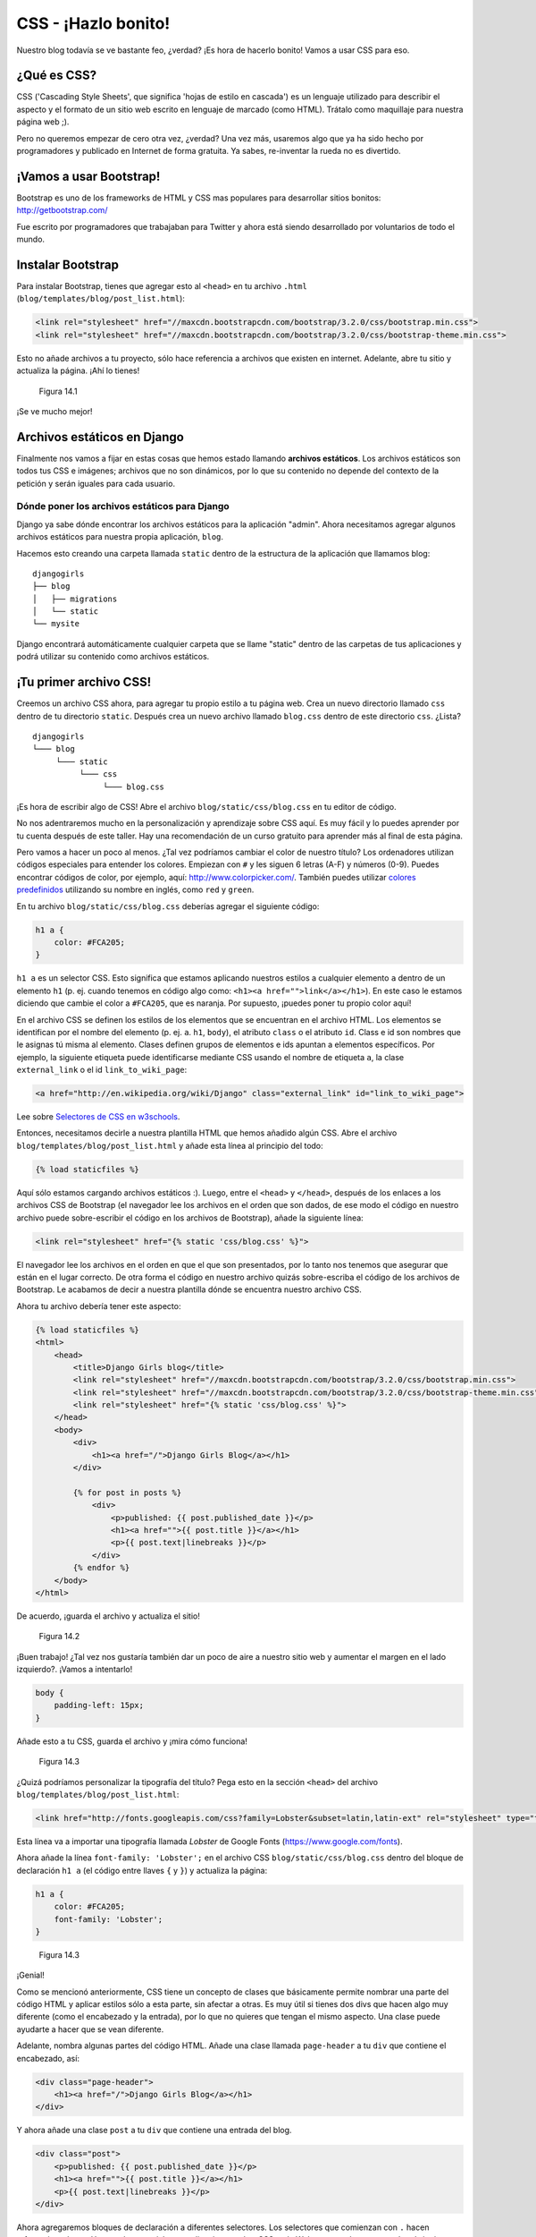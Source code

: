CSS - ¡Hazlo bonito!
++++++++++++++++++++

Nuestro blog todavía se ve bastante feo, ¿verdad? ¡Es hora de hacerlo
bonito! Vamos a usar CSS para eso.

¿Qué es CSS?
============

CSS ('Cascading Style Sheets', que significa 'hojas de estilo en
cascada') es un lenguaje utilizado para describir el aspecto y el
formato de un sitio web escrito en lenguaje de marcado (como HTML).
Trátalo como maquillaje para nuestra página web ;).

Pero no queremos empezar de cero otra vez, ¿verdad? Una vez más,
usaremos algo que ya ha sido hecho por programadores y publicado en
Internet de forma gratuita. Ya sabes, re-inventar la rueda no es
divertido.

¡Vamos a usar Bootstrap!
========================

Bootstrap es uno de los frameworks de HTML y CSS mas populares para
desarrollar sitios bonitos: http://getbootstrap.com/

Fue escrito por programadores que trabajaban para Twitter y ahora está
siendo desarrollado por voluntarios de todo el mundo.

Instalar Bootstrap
==================

Para instalar Bootstrap, tienes que agregar esto al ``<head>`` en tu
archivo ``.html`` (``blog/templates/blog/post_list.html``):

.. code:: html

    <link rel="stylesheet" href="//maxcdn.bootstrapcdn.com/bootstrap/3.2.0/css/bootstrap.min.css">
    <link rel="stylesheet" href="//maxcdn.bootstrapcdn.com/bootstrap/3.2.0/css/bootstrap-theme.min.css">

Esto no añade archivos a tu proyecto, sólo hace referencia a archivos
que existen en internet. Adelante, abre tu sitio y actualiza la página.
¡Ahí lo tienes!

.. figure:: bootstrap1.png
   :alt: Figura 14.1

   Figura 14.1

¡Se ve mucho mejor!

Archivos estáticos en Django
============================

Finalmente nos vamos a fijar en estas cosas que hemos estado llamando
**archivos estáticos**. Los archivos estáticos son todos tus CSS e
imágenes; archivos que no son dinámicos, por lo que su contenido no
depende del contexto de la petición y serán iguales para cada usuario.

Dónde poner los archivos estáticos para Django
----------------------------------------------

Django ya sabe dónde encontrar los archivos estáticos para la aplicación
"admin". Ahora necesitamos agregar algunos archivos estáticos para
nuestra propia aplicación, ``blog``.

Hacemos esto creando una carpeta llamada ``static`` dentro de la
estructura de la aplicación que llamamos blog:

::

    djangogirls
    ├── blog
    │   ├── migrations
    │   └── static
    └── mysite

Django encontrará automáticamente cualquier carpeta que se llame
"static" dentro de las carpetas de tus aplicaciones y podrá utilizar su
contenido como archivos estáticos.

¡Tu primer archivo CSS!
=======================

Creemos un archivo CSS ahora, para agregar tu propio estilo a tu página
web. Crea un nuevo directorio llamado ``css`` dentro de tu directorio
``static``. Después crea un nuevo archivo llamado ``blog.css`` dentro de
este directorio ``css``. ¿Lista?

::

    djangogirls
    └─── blog
         └─── static
              └─── css
                   └─── blog.css

¡Es hora de escribir algo de CSS! Abre el archivo
``blog/static/css/blog.css`` en tu editor de código.

No nos adentraremos mucho en la personalización y aprendizaje sobre CSS
aquí. Es muy fácil y lo puedes aprender por tu cuenta después de este
taller. Hay una recomendación de un curso gratuito para aprender más al
final de esta página.

Pero vamos a hacer un poco al menos. ¿Tal vez podríamos cambiar el color
de nuestro título? Los ordenadores utilizan códigos especiales para
entender los colores. Empiezan con ``#`` y les siguen 6 letras (A-F) y
números (0-9). Puedes encontrar códigos de color, por ejemplo, aquí:
http://www.colorpicker.com/. También puedes utilizar `colores
predefinidos <http://www.w3schools.com/cssref/css_colornames.asp>`__
utilizando su nombre en inglés, como ``red`` y ``green``.

En tu archivo ``blog/static/css/blog.css`` deberías agregar el siguiente
código:

.. code:: css

    h1 a {
        color: #FCA205;
    }

``h1 a`` es un selector CSS. Esto significa que estamos aplicando
nuestros estilos a cualquier elemento ``a`` dentro de un elemento ``h1``
(p. ej. cuando tenemos en código algo como:
``<h1><a href="">link</a></h1>``). En este caso le estamos diciendo que
cambie el color a ``#FCA205``, que es naranja. Por supuesto, ¡puedes
poner tu propio color aquí!

En el archivo CSS se definen los estilos de los elementos que se
encuentran en el archivo HTML. Los elementos se identifican por el
nombre del elemento (p. ej. ``a``. ``h1``, ``body``), el atributo
``class`` o el atributo ``id``. Class e id son nombres que le asignas tú
misma al elemento. Clases definen grupos de elementos e ids apuntan a
elementos específicos. Por ejemplo, la siguiente etiqueta puede
identificarse mediante CSS usando el nombre de etiqueta ``a``, la clase
``external_link`` o el id ``link_to_wiki_page``:

.. code:: html

    <a href="http://en.wikipedia.org/wiki/Django" class="external_link" id="link_to_wiki_page">

Lee sobre `Selectores de CSS en
w3schools <http://www.w3schools.com/cssref/css_selectors.asp>`__.

Entonces, necesitamos decirle a nuestra plantilla HTML que hemos añadido
algún CSS. Abre el archivo ``blog/templates/blog/post_list.html`` y
añade esta línea al principio del todo:

.. code:: html

    {% load staticfiles %}

Aquí sólo estamos cargando archivos estáticos :). Luego, entre el
``<head>`` y ``</head>``, después de los enlaces a los archivos CSS de
Bootstrap (el navegador lee los archivos en el orden que son dados, de
ese modo el código en nuestro archivo puede sobre-escribir el código en
los archivos de Bootstrap), añade la siguiente línea:

.. code:: html

    <link rel="stylesheet" href="{% static 'css/blog.css' %}">

El navegador lee los archivos en el orden en que el que son presentados,
por lo tanto nos tenemos que asegurar que están en el lugar correcto. De
otra forma el código en nuestro archivo quizás sobre-escriba el código de
los archivos de Bootstrap. Le acabamos de decir a nuestra plantilla
dónde se encuentra nuestro archivo CSS.

Ahora tu archivo debería tener este aspecto:

.. code:: html

    {% load staticfiles %}
    <html>
        <head>
            <title>Django Girls blog</title>
            <link rel="stylesheet" href="//maxcdn.bootstrapcdn.com/bootstrap/3.2.0/css/bootstrap.min.css">
            <link rel="stylesheet" href="//maxcdn.bootstrapcdn.com/bootstrap/3.2.0/css/bootstrap-theme.min.css">
            <link rel="stylesheet" href="{% static 'css/blog.css' %}">
        </head>
        <body>
            <div>
                <h1><a href="/">Django Girls Blog</a></h1>
            </div>

            {% for post in posts %}
                <div>
                    <p>published: {{ post.published_date }}</p>
                    <h1><a href="">{{ post.title }}</a></h1>
                    <p>{{ post.text|linebreaks }}</p>
                </div>
            {% endfor %}
        </body>
    </html>

De acuerdo, ¡guarda el archivo y actualiza el sitio!

.. figure:: color2.png
   :alt: Figura 14.2

   Figura 14.2

¡Buen trabajo! ¿Tal vez nos gustaría también dar un poco de aire a
nuestro sitio web y aumentar el margen en el lado izquierdo?. ¡Vamos a
intentarlo!

.. code:: css

    body {
        padding-left: 15px;
    }

Añade esto a tu CSS, guarda el archivo y ¡mira cómo funciona!

.. figure:: margin2.png
   :alt: Figura 14.3

   Figura 14.3

¿Quizá podríamos personalizar la tipografía del título? Pega esto en la
sección ``<head>`` del archivo ``blog/templates/blog/post_list.html``:

.. code:: html

    <link href="http://fonts.googleapis.com/css?family=Lobster&subset=latin,latin-ext" rel="stylesheet" type="text/css">

Esta línea va a importar una tipografía llamada *Lobster* de Google
Fonts (https://www.google.com/fonts).

Ahora añade la línea ``font-family: 'Lobster';`` en el archivo CSS
``blog/static/css/blog.css`` dentro del bloque de declaración ``h1 a``
(el código entre llaves ``{`` y ``}``) y actualiza la página:

.. code:: css

    h1 a {
        color: #FCA205;
        font-family: 'Lobster';
    }

.. figure:: font.png
   :alt: Figura 14.3

   Figura 14.3

¡Genial!

Como se mencionó anteriormente, CSS tiene un concepto de clases que
básicamente permite nombrar una parte del código HTML y aplicar estilos
sólo a esta parte, sin afectar a otras. Es muy útil si tienes dos divs
que hacen algo muy diferente (como el encabezado y la entrada), por lo
que no quieres que tengan el mismo aspecto. Una clase puede ayudarte a
hacer que se vean diferente.

Adelante, nombra algunas partes del código HTML. Añade una clase llamada
``page-header`` a tu ``div`` que contiene el encabezado, así:

.. code:: html

    <div class="page-header">
        <h1><a href="/">Django Girls Blog</a></h1>
    </div>

Y ahora añade una clase ``post`` a tu ``div`` que contiene una entrada
del blog.

.. code:: html

    <div class="post">
        <p>published: {{ post.published_date }}</p>
        <h1><a href="">{{ post.title }}</a></h1>
        <p>{{ post.text|linebreaks }}</p>
    </div>

Ahora agregaremos bloques de declaración a diferentes selectores. Los
selectores que comienzan con ``.`` hacen referencia a clases. Hay muchos
tutoriales y explicaciones sobre CSS en la Web para ayudarte a entender
el siguiente código. Por ahora, simplemente copia y pega este bloque de
código en tu archivo ``blog/static/css/blog.css``:

.. code:: css

    .page-header {
        background-color: #ff9400;
        margin-top: 0;
        padding: 20px 20px 20px 40px;
    }

    .page-header h1, .page-header h1 a, .page-header h1 a:visited, .page-header h1 a:active {
        color: #ffffff;
        font-size: 36pt;
        text-decoration: none;
    }

    .content {
        margin-left: 40px;
    }

    h1, h2, h3, h4 {
        font-family: 'Lobster', cursive;
    }

    .date {
        color: #828282;
    }

    .save {
        float: right;
    }

    .post-form textarea, .post-form input {
        width: 100%;
    }

    .top-menu, .top-menu:hover, .top-menu:visited {
        color: #ffffff;
        float: right;
        font-size: 26pt;
        margin-right: 20px;
    }

    .post {
        margin-bottom: 70px;
    }

    .post h1 a, .post h1 a:visited {
        color: #000000;
    }

Luego envuelve el código HTML que muestra los mensajes con declaraciones
de clases. Cambia esto:

.. code:: html

    {% for post in posts %}
        <div class="post">
            <p>published: {{ post.published_date }}</p>
            <h1><a href="">{{ post.title }}</a></h1>
            <p>{{ post.text|linebreaks }}</p>
        </div>
    {% endfor %}

en ``blog/templates/blog/post_list.html`` con esto:

.. code:: html

    <div class="content container">
        <div class="row">
            <div class="col-md-8">
                {% for post in posts %}
                    <div class="post">
                        <div class="date">
                            <p>published: {{ post.published_date }}</p>
                        </div>
                        <h1><a href="">{{ post.title }}</a></h1>
                        <p>{{ post.text|linebreaks }}</p>
                    </div>
                {% endfor %}
            </div>
        </div>
    </div>

Guarda estos archivos y actualiza tu sitio.

.. figure:: final.png
   :alt: Figura 14.4

   Figura 14.4

Woohoo! Parece increíble, ¿verdad? Mira el código que acabamos de pegar
y busca los lugares donde hemos agregado clases en el HTML y las hemos
usado en el CSS. ¿Dónde harías los cambios si quieres que la fecha sea
turquesa?

No tengas miedo de jugar un poco con este CSS e intentar cambiar algunas
cosas. Jugar con el CSS te ayudará a entender qué hacen las diferentes
cosas. Si rompes algo, no te preocupes, ¡siempre puedes deshacerlo!

Te recomendamos encarecidamente que hagas este `Curso de HTML & CSS de
Codeacademy <http://www.codecademy.com/tracks/web>`__ gratuito y online.
Te ayudará a aprender todo lo que necesitas saber sobre cómo hacer tus
sitios web más bonitos con CSS.

¡¿Lista para el siguiente capítulo?! :)

